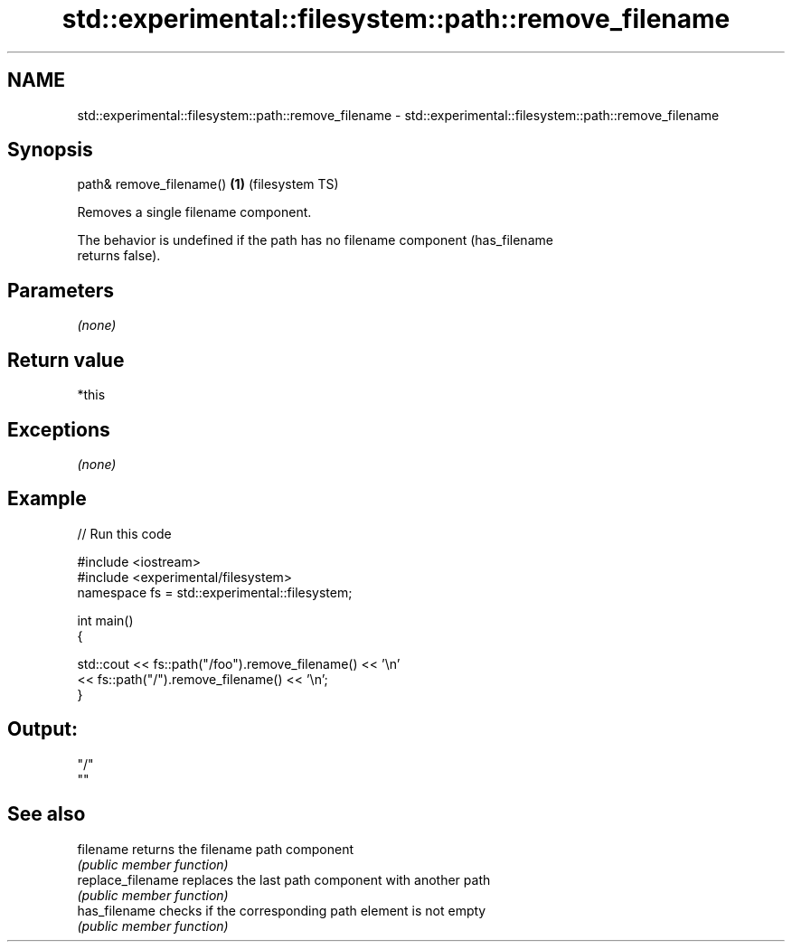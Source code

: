 .TH std::experimental::filesystem::path::remove_filename 3 "2020.11.17" "http://cppreference.com" "C++ Standard Libary"
.SH NAME
std::experimental::filesystem::path::remove_filename \- std::experimental::filesystem::path::remove_filename

.SH Synopsis
   path& remove_filename() \fB(1)\fP (filesystem TS)

   Removes a single filename component.

   The behavior is undefined if the path has no filename component (has_filename
   returns false).

.SH Parameters

   \fI(none)\fP

.SH Return value

   *this

.SH Exceptions

   \fI(none)\fP

.SH Example

   
// Run this code

 #include <iostream>
 #include <experimental/filesystem>
 namespace fs = std::experimental::filesystem;
  
 int main()
 {
  
     std::cout << fs::path("/foo").remove_filename() << '\\n'
               << fs::path("/").remove_filename() << '\\n';
 }

.SH Output:

 "/"
 ""

.SH See also

   filename         returns the filename path component
                    \fI(public member function)\fP 
   replace_filename replaces the last path component with another path
                    \fI(public member function)\fP 
   has_filename     checks if the corresponding path element is not empty
                    \fI(public member function)\fP
